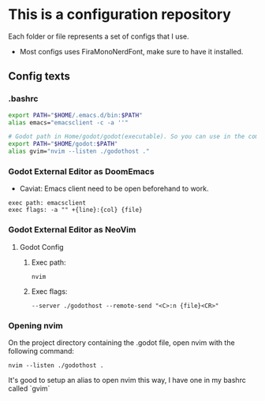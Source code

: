 * This is a configuration repository
   Each folder or file represents a set of configs that I use.

   - Most configs uses FiraMonoNerdFont, make sure to have it installed.

** Config texts
*** .bashrc

#+BEGIN_SRC bash
export PATH="$HOME/.emacs.d/bin:$PATH"
alias emacs="emacsclient -c -a ''"

# Godot path in Home/godot/godot(executable). So you can use in the command 'godot' and godot will open.
export PATH="$HOME/godot:$PATH"
alias gvim="nvim --listen ./godothost ."
#+END_SRC


*** Godot External Editor as DoomEmacs
- Caviat: Emacs client need to be open beforehand to work.
#+BEGIN_EXAMPLE
 exec path: emacsclient
 exec flags: -a "" +{line}:{col} {file}
#+END_EXAMPLE


*** Godot External Editor as NeoVim
**** Godot Config 
***** Exec path:
#+BEGIN_EXAMPLE
nvim
#+END_EXAMPLE

***** Exec flags:
#+BEGIN_EXAMPLE
--server ./godothost --remote-send "<C>:n {file}<CR>"
#+END_EXAMPLE

*** Opening nvim
On the project directory containing the .godot file, open nvim with the following command:
#+BEGIN_EXAMPLE
nvim --listen ./godothost .
#+END_EXAMPLE
It's good to setup an alias to open nvim this way, I have one in my bashrc called `gvim`

# ** Old Godot Method
# Use the files in the godot folder. 
# - Select the openGodotFile.sh for the exec flag.
# - To properly open files in the nvim, open the godot project containing the project.godot file and run /gvim/.

# - Godot config:
# #+BEGIN_EXAMPLE
#  exec path: /**Path_To**/openGodotFile.sh
#  exec flags: {file}
# #+END_EXAMPLE

# Usage example:
# #+BEGIN_EXAMPLE
#  ## In terminal.
#  # Goes to the godot project path.
#  cd my_godot_project
#  gvim 

# # gvim is the same as running: nvim --listen ~/.cache/nvim/godot.pipe .
# #+END_EXAMPLE
# Now you can click on godot editor script files and it will open in nvim.

